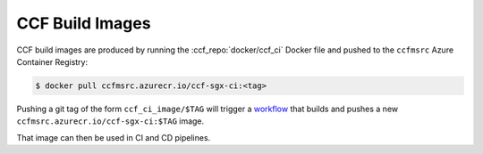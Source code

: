 CCF Build Images
================

CCF build images are produced by running the :ccf_repo:`docker/ccf_ci` Docker file and pushed to the ``ccfmsrc`` Azure Container Registry:

.. code-block:: bash

    $ docker pull ccfmsrc.azurecr.io/ccf-sgx-ci:<tag>

Pushing a git tag of the form ``ccf_ci_image/$TAG`` will trigger a `workflow <https://github.com/microsoft/CCF/blob/main/.github/workflows/ci-containers.yml>`_ that builds and pushes a new ``ccfmsrc.azurecr.io/ccf-sgx-ci:$TAG`` image.

That image can then be used in CI and CD pipelines.